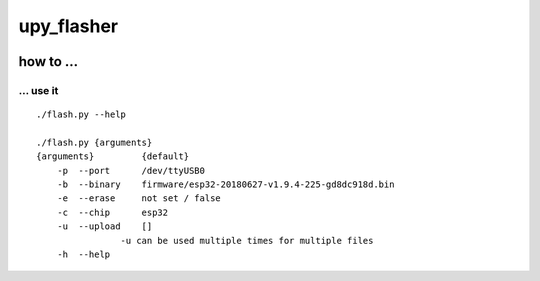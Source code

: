 upy_flasher
===========

|Build Status|

.. _how-to-:

how to ...
----------

.. _-use-it:

... use it
~~~~~~~~~~

::

   ./flash.py --help

   ./flash.py {arguments}
   {arguments}         {default}
       -p  --port      /dev/ttyUSB0
       -b  --binary    firmware/esp32-20180627-v1.9.4-225-gd8dc918d.bin
       -e  --erase     not set / false
       -c  --chip      esp32
       -u  --upload    []
                   -u can be used multiple times for multiple files
       -h  --help

.. |Build Status| image:: https://build.eberlein.io/buildStatus/icon?job=python_upy_flasher
   :target: https://build.eberlein.io/job/python_upy_flasher/

